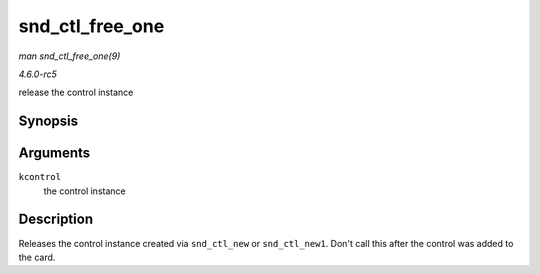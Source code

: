 .. -*- coding: utf-8; mode: rst -*-

.. _API-snd-ctl-free-one:

================
snd_ctl_free_one
================

*man snd_ctl_free_one(9)*

*4.6.0-rc5*

release the control instance


Synopsis
========

.. c:function:: void snd_ctl_free_one( struct snd_kcontrol * kcontrol )

Arguments
=========

``kcontrol``
    the control instance


Description
===========

Releases the control instance created via ``snd_ctl_new`` or
``snd_ctl_new1``. Don't call this after the control was added to the
card.


.. ------------------------------------------------------------------------------
.. This file was automatically converted from DocBook-XML with the dbxml
.. library (https://github.com/return42/sphkerneldoc). The origin XML comes
.. from the linux kernel, refer to:
..
.. * https://github.com/torvalds/linux/tree/master/Documentation/DocBook
.. ------------------------------------------------------------------------------
